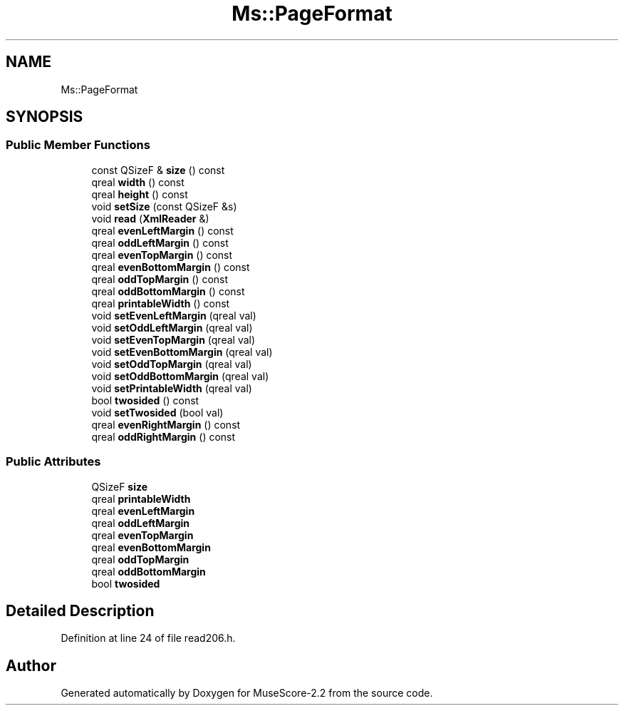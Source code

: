 .TH "Ms::PageFormat" 3 "Mon Jun 5 2017" "MuseScore-2.2" \" -*- nroff -*-
.ad l
.nh
.SH NAME
Ms::PageFormat
.SH SYNOPSIS
.br
.PP
.SS "Public Member Functions"

.in +1c
.ti -1c
.RI "const QSizeF & \fBsize\fP () const"
.br
.ti -1c
.RI "qreal \fBwidth\fP () const"
.br
.ti -1c
.RI "qreal \fBheight\fP () const"
.br
.ti -1c
.RI "void \fBsetSize\fP (const QSizeF &s)"
.br
.ti -1c
.RI "void \fBread\fP (\fBXmlReader\fP &)"
.br
.ti -1c
.RI "qreal \fBevenLeftMargin\fP () const"
.br
.ti -1c
.RI "qreal \fBoddLeftMargin\fP () const"
.br
.ti -1c
.RI "qreal \fBevenTopMargin\fP () const"
.br
.ti -1c
.RI "qreal \fBevenBottomMargin\fP () const"
.br
.ti -1c
.RI "qreal \fBoddTopMargin\fP () const"
.br
.ti -1c
.RI "qreal \fBoddBottomMargin\fP () const"
.br
.ti -1c
.RI "qreal \fBprintableWidth\fP () const"
.br
.ti -1c
.RI "void \fBsetEvenLeftMargin\fP (qreal val)"
.br
.ti -1c
.RI "void \fBsetOddLeftMargin\fP (qreal val)"
.br
.ti -1c
.RI "void \fBsetEvenTopMargin\fP (qreal val)"
.br
.ti -1c
.RI "void \fBsetEvenBottomMargin\fP (qreal val)"
.br
.ti -1c
.RI "void \fBsetOddTopMargin\fP (qreal val)"
.br
.ti -1c
.RI "void \fBsetOddBottomMargin\fP (qreal val)"
.br
.ti -1c
.RI "void \fBsetPrintableWidth\fP (qreal val)"
.br
.ti -1c
.RI "bool \fBtwosided\fP () const"
.br
.ti -1c
.RI "void \fBsetTwosided\fP (bool val)"
.br
.ti -1c
.RI "qreal \fBevenRightMargin\fP () const"
.br
.ti -1c
.RI "qreal \fBoddRightMargin\fP () const"
.br
.in -1c
.SS "Public Attributes"

.in +1c
.ti -1c
.RI "QSizeF \fBsize\fP"
.br
.ti -1c
.RI "qreal \fBprintableWidth\fP"
.br
.ti -1c
.RI "qreal \fBevenLeftMargin\fP"
.br
.ti -1c
.RI "qreal \fBoddLeftMargin\fP"
.br
.ti -1c
.RI "qreal \fBevenTopMargin\fP"
.br
.ti -1c
.RI "qreal \fBevenBottomMargin\fP"
.br
.ti -1c
.RI "qreal \fBoddTopMargin\fP"
.br
.ti -1c
.RI "qreal \fBoddBottomMargin\fP"
.br
.ti -1c
.RI "bool \fBtwosided\fP"
.br
.in -1c
.SH "Detailed Description"
.PP 
Definition at line 24 of file read206\&.h\&.

.SH "Author"
.PP 
Generated automatically by Doxygen for MuseScore-2\&.2 from the source code\&.
